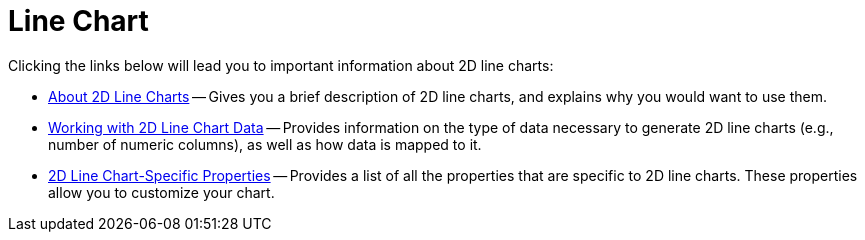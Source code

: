 ﻿////

|metadata|
{
    "name": "chart-line-chart-2d",
    "controlName": ["{WawChartName}"],
    "tags": [],
    "guid": "{73E0FA02-709A-4259-91A5-22DC270FF2C5}",  
    "buildFlags": [],
    "createdOn": "2006-02-03T00:00:00Z"
}
|metadata|
////

= Line Chart

Clicking the links below will lead you to important information about 2D line charts:

* link:chart-about-2d-line-charts.html[About 2D Line Charts] -- Gives you a brief description of 2D line charts, and explains why you would want to use them.
* link:chart-working-with-2d-line-chart-data.html[Working with 2D Line Chart Data] -- Provides information on the type of data necessary to generate 2D line charts (e.g., number of numeric columns), as well as how data is mapped to it.
* link:chart-2d-line-chart-specific-properties.html[2D Line Chart-Specific Properties] -- Provides a list of all the properties that are specific to 2D line charts. These properties allow you to customize your chart.

ifdef::aspnet-old[]
* link:webchart-creating-line-chart-using-code.html[Creating Line Chart Using Code] -- Tutorial related to creating Line Chart using code.

endif::aspnet-old[]